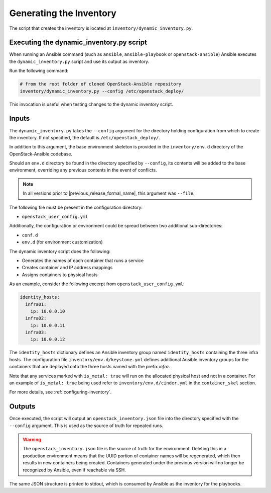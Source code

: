 Generating the Inventory
========================

The script that creates the inventory is located at
``inventory/dynamic_inventory.py``.

Executing the dynamic_inventory.py script
~~~~~~~~~~~~~~~~~~~~~~~~~~~~~~~~~~~~~~~~~

When running an Ansible command (such as ``ansible``, ``ansible-playbook`` or
``openstack-ansible``) Ansible executes the ``dynamic_inventory.py`` script
and use its output as inventory.

Run the following command:

.. code-block:: bash

    # from the root folder of cloned OpenStack-Ansible repository
    inventory/dynamic_inventory.py --config /etc/openstack_deploy/

This invocation is useful when testing changes to the dynamic inventory script.

Inputs
~~~~~~

The ``dynamic_inventory.py`` takes the ``--config`` argument for the directory
holding configuration from which to create the inventory. If not specified,
the default is ``/etc/openstack_deploy/``.

In addition to this argument, the base environment skeleton is provided in the
``inventory/env.d`` directory of the OpenStack-Ansible codebase.

Should an ``env.d`` directory be found in the directory specified by
``--config``, its contents will be added to the base environment, overriding
any previous contents in the event of conflicts.

.. note::

   In all versions prior to |previous_release_formal_name|, this argument was ``--file``.

The following file must be present in the configuration directory:

* ``openstack_user_config.yml``

Additionally, the configuration or environment could be spread between two
additional sub-directories:

* ``conf.d``
* ``env.d`` (for environment customization)

The dynamic inventory script does the following:

* Generates the names of each container that runs a service
* Creates container and IP address mappings
* Assigns containers to physical hosts

As an example, consider the following excerpt from
``openstack_user_config.yml``:

.. code-block :: yaml

    identity_hosts:
      infra01:
        ip: 10.0.0.10
      infra02:
        ip: 10.0.0.11
      infra03:
        ip: 10.0.0.12

The ``identity_hosts`` dictionary defines an Ansible inventory group named
``identity_hosts`` containing the three infra hosts. The configuration file
``inventory/env.d/keystone.yml`` defines additional Ansible
inventory groups for the containers that are deployed onto the three hosts
named with the prefix *infra*.

Note that any services marked with ``is_metal: true`` will run on the allocated
physical host and not in a container. For an example of ``is_metal: true``
being used refer to ``inventory/env.d/cinder.yml`` in the
``container_skel`` section.

For more details, see :ref:`configuring-inventory`.

Outputs
~~~~~~~

Once executed, the script will output an ``openstack_inventory.json`` file into
the directory specified with the ``--config`` argument. This is used as the
source of truth for repeated runs.

.. warning::

    The ``openstack_inventory.json`` file is the source of truth for the
    environment. Deleting this in a production environment means that the UUID
    portion of container names will be regenerated, which then results in new
    containers being created. Containers generated under the previous version
    will no longer be recognized by Ansible, even if reachable via SSH.

The same JSON structure is printed to stdout, which is consumed by Ansible as
the inventory for the playbooks.
